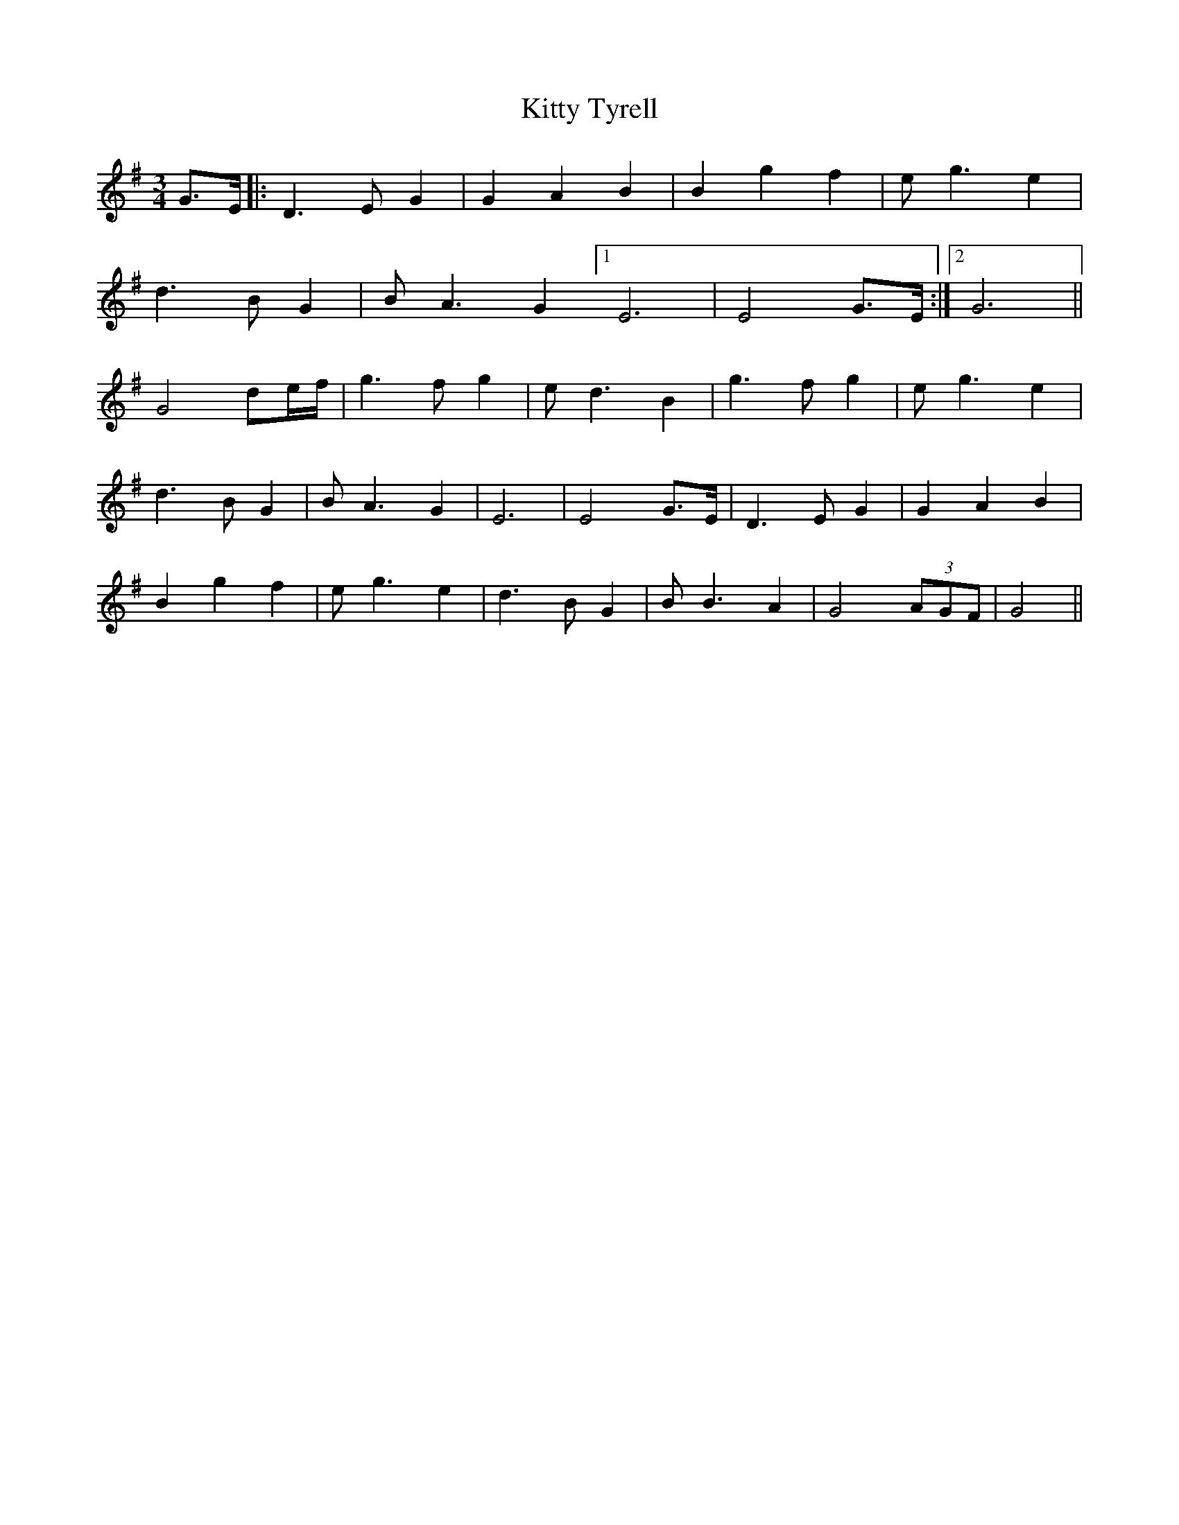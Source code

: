 X: 21996
T: Kitty Tyrell
R: waltz
M: 3/4
K: Gmajor
G>E|:D3 E G2|G2 A2 B2|B2 g2 f2|e g3 e2|
d3 B G2|B A3 G2 [1 E6|E4 G>E:|2 G6||
G4 de/f/|g3 f g2|e d3 B2|g3 f g2|e g3 e2|
d3 B G2|B A3 G2|E6|E4 G>E|D3 E G2|G2 A2 B2|
B2 g2 f2|e g3 e2|d3 B G2|B B3 A2|G4 (3AGF|G4||

